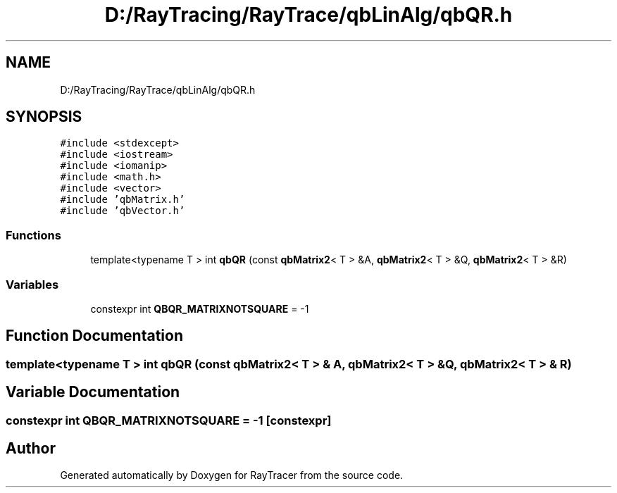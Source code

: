 .TH "D:/RayTracing/RayTrace/qbLinAlg/qbQR.h" 3 "Mon Jan 24 2022" "Version 1.0" "RayTracer" \" -*- nroff -*-
.ad l
.nh
.SH NAME
D:/RayTracing/RayTrace/qbLinAlg/qbQR.h
.SH SYNOPSIS
.br
.PP
\fC#include <stdexcept>\fP
.br
\fC#include <iostream>\fP
.br
\fC#include <iomanip>\fP
.br
\fC#include <math\&.h>\fP
.br
\fC#include <vector>\fP
.br
\fC#include 'qbMatrix\&.h'\fP
.br
\fC#include 'qbVector\&.h'\fP
.br

.SS "Functions"

.in +1c
.ti -1c
.RI "template<typename T > int \fBqbQR\fP (const \fBqbMatrix2\fP< T > &A, \fBqbMatrix2\fP< T > &Q, \fBqbMatrix2\fP< T > &R)"
.br
.in -1c
.SS "Variables"

.in +1c
.ti -1c
.RI "constexpr int \fBQBQR_MATRIXNOTSQUARE\fP = \-1"
.br
.in -1c
.SH "Function Documentation"
.PP 
.SS "template<typename T > int qbQR (const \fBqbMatrix2\fP< T > & A, \fBqbMatrix2\fP< T > & Q, \fBqbMatrix2\fP< T > & R)"

.SH "Variable Documentation"
.PP 
.SS "constexpr int QBQR_MATRIXNOTSQUARE = \-1\fC [constexpr]\fP"

.SH "Author"
.PP 
Generated automatically by Doxygen for RayTracer from the source code\&.

